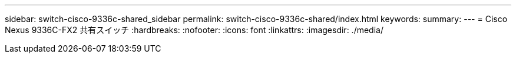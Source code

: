 ---
sidebar: switch-cisco-9336c-shared_sidebar 
permalink: switch-cisco-9336c-shared/index.html 
keywords:  
summary:  
---
= Cisco Nexus 9336C-FX2 共有スイッチ
:hardbreaks:
:nofooter: 
:icons: font
:linkattrs: 
:imagesdir: ./media/


